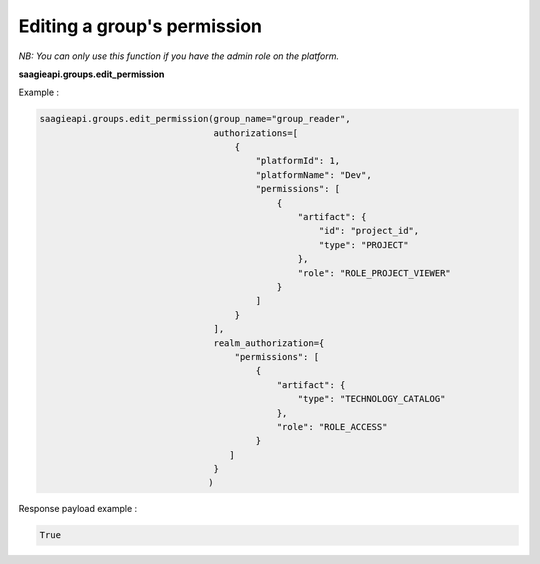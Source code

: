 Editing a group's permission
--------

*NB: You can only use this function if you have the admin role on the platform.*

**saagieapi.groups.edit_permission**

Example :

.. code:: python

    saagieapi.groups.edit_permission(group_name="group_reader",
                                     authorizations=[
                                         {
                                             "platformId": 1,
                                             "platformName": "Dev",
                                             "permissions": [
                                                 {
                                                     "artifact": {
                                                         "id": "project_id",
                                                         "type": "PROJECT"
                                                     },
                                                     "role": "ROLE_PROJECT_VIEWER"
                                                 }
                                             ]
                                         }
                                     ],
                                     realm_authorization={
                                         "permissions": [
                                             {
                                                 "artifact": {
                                                     "type": "TECHNOLOGY_CATALOG"
                                                 },
                                                 "role": "ROLE_ACCESS"
                                             }
                                        ]
                                     }
                                    )


Response payload example :

.. code:: python

    True

